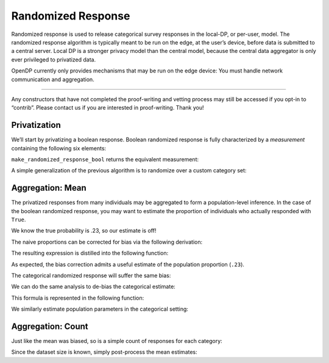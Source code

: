 Randomized Response
===================

Randomized response is used to release categorical survey responses in
the local-DP, or per-user, model. The randomized response algorithm is
typically meant to be run on the edge, at the user’s device, before data
is submitted to a central server. Local DP is a stronger privacy model
than the central model, because the central data aggregator is only ever
privileged to privatized data.

OpenDP currently only provides mechanisms that may be run on the edge
device: You must handle network communication and aggregation.

--------------

Any constructors that have not completed the proof-writing and vetting
process may still be accessed if you opt-in to “contrib”. Please contact
us if you are interested in proof-writing. Thank you!

.. tab-set::

    .. tab-item:: Python
        :sync: python

        .. code:: python

            >>> import opendp.prelude as dp
            >>> dp.enable_features("contrib")
            

Privatization
-------------

We’ll start by privatizing a boolean response. Boolean randomized
response is fully characterized by a *measurement* containing the
following six elements:

.. dropdown:: Elements of a Boolean Randomized Response Measurement

   1. We first define the **function** :math:`f(\cdot)`, that applies the
      randomized response to some boolean argument :math:`x`. The function
      returns the correct answer with probability ``prob``, otherwise it
      flips the answer.

   .. math:: f(x) = x \wedge \neg \mathrm{sample\_bernoulli}(prob)

   2. :math:`f(\cdot)` is only well-defined for boolean inputs. This
      (small) set of permitted inputs is described by the **input domain**
      (denoted ``AtomDomain<bool>``).

   3. The set of possible outputs is described by the **output domain**
      (also ``AtomDomain<bool>``).

   4. Randomized response has a privacy guarantee in terms of epsilon. This
      guarantee is represented by a **privacy map**, a function that
      computes the privacy loss :math:`\epsilon` for any choice of
      sensitivity :math:`\Delta`.

   .. math:: map(d_{in}) = d_{in} \cdot \ln(\mathrm{prob} / (1 - \mathrm{prob}))

   5. This map requires that :math:`d_{in}` be a discrete distance, which
      is either 0 if the elements are the same, or 1 if the elements are
      different. This is used as the **input metric**
      (``DiscreteDistance``).

   6. We similarly describe units on the output (:math:`\epsilon`) via the
      **output measure** (``MaxDivergence<f64>``).

``make_randomized_response_bool`` returns the equivalent measurement:

.. tab-set::

    .. tab-item:: Python
        :sync: python

        .. code:: python

            >>> # construct the measurement
            >>> rr_bool_meas = dp.m.make_randomized_response_bool(prob=0.75)
            
            >>> # invoke the measurement on some survey response to execute the randomized response algorithm
            >>> alice_survey_response = True
            >>> print("noisy release:", rr_bool_meas(alice_survey_response))
            noisy release: ...

            >>> # determine epsilon by invoking the map
            >>> print("epsilon:", rr_bool_meas.map(d_in=1))
            epsilon: 1.0986...

A simple generalization of the previous algorithm is to randomize over a
custom category set:

.. tab-set::

    .. tab-item:: Python
        :sync: python

        .. code:: python

            >>> # construct the measurement
            >>> categories = ["A", "B", "C", "D"]
            >>> rr_meas = dp.m.make_randomized_response(categories, prob=0.75)
            
            >>> # invoke the measurement on some survey response, to execute the randomized response algorithm
            >>> alice_survey_response = "C"
            >>> print("noisy release:", rr_meas(alice_survey_response))
            noisy release: ...

            >>> # determine epsilon by invoking the map
            >>> print("epsilon:", rr_meas.map(d_in=1))
            epsilon: 2.197...

Aggregation: Mean
-----------------

The privatized responses from many individuals may be aggregated to form
a population-level inference. In the case of the boolean randomized
response, you may want to estimate the proportion of individuals who
actually responded with ``True``.

.. tab-set::

    .. tab-item:: Python
        :sync: python

        .. code:: python

            >>> import numpy as np
            >>> num_responses = 1000
            
            >>> true_probability = .23
            
            >>> private_bool_responses = []
            
            >>> for _ in range(num_responses):
            ...     response = bool(np.random.binomial(n=1, p=true_probability))
            ...     randomized_response = rr_bool_meas(response)
            ...     private_bool_responses.append(randomized_response)
            
            >>> naive_proportion = np.mean(private_bool_responses)
            >>> print('naive proportion:', naive_proportion)
            naive proportion: ...

We know the true probability is .23, so our estimate is off!

The naive proportions can be corrected for bias via the following
derivation:

.. dropdown:: Derivation of Boolean RR Bias Correction

   We want an unbiased estimate of :math:`\frac{\sum X_i}{n}`. Denote the
   randomized response :math:`Y_i = \texttt{rr\_bool\_meas}(X_i)`. We first
   find the expectation of :math:`Y_i`:

   .. math::

      \begin{align*}
         E[Y_i] &= p X_i + (1 - p) (1 - X_i) \\
            &= p X_i + p X_i - p - X_i + 1 \\
            &= (2 p - 1) X_i - p + 1
      \end{align*}

   This can be used as an unbiased estimator for the proportion of true
   answers:

   .. math::

      \begin{align*}
         E[X_i] = \frac{E[Y_i] + p - 1}{2 p - 1}
      \end{align*}

The resulting expression is distilled into the following function:

.. tab-set::

    .. tab-item:: Python
        :sync: python

        .. code:: python

            >>> def debias_randomized_response_bool(mean_release, p):
            ...     """Adjust for the bias of the mean of a boolean RR dataset."""
            ...     assert 0 <= mean_release <= 1
            ...     assert 0 <= p <= 1
            ...     
            ...     return (mean_release + p - 1) / (2 * p - 1)
            
            >>> estimated_bool_proportion = debias_randomized_response_bool(naive_proportion, .75)
            >>> print('estimated:', estimated_bool_proportion)
            estimated: ...

As expected, the bias correction admits a useful estimate of the
population proportion (``.23``).

The categorical randomized response will suffer the same bias:

.. tab-set::

    .. tab-item:: Python
        :sync: python

        .. code:: python

            >>> import numpy as np
            >>> num_responses = 1000
            
            >>> true_probability = [0.1, 0.4, 0.3, 0.2]
            
            >>> private_cat_responses = []
            
            >>> for _ in range(num_responses):
            ...     response = np.random.choice(categories, p=true_probability)
            ...     randomized_response = rr_meas(response)
            ...     private_cat_responses.append(randomized_response)
            
            >>> from collections import Counter
            
            >>> counter = Counter(private_cat_responses)
            >>> naive_cat_proportions = [counter[cat] / num_responses for cat in categories]
            >>> naive_cat_proportions
            [..., ..., ..., ...]

We can do the same analysis to de-bias the categorical estimate:

.. dropdown:: Derivation of Categorical RR Bias Correction

   Denote the randomized response :math:`Y_i = \texttt{rr\_meas}(X_i)`, and
   the :math:`k^{th}` category as :math:`C_k`.

   We first find :math:`E[I[Y_i = C_k]]` (the expectation that noisy
   responses are equal to the :math:`k^{th}` category). This is done by
   considering the law of total probability over all categories.

   .. math::

      \begin{align*}
         E[I[Y_i = C_k]] &= p \cdot I[X_i = C_k] + \sum_{j \ne k} \frac{1 - p}{K - 1} \cdot I[X_i = C_j] \\
            &= p \cdot I[X_i = C_k] + \frac{1 - p}{K - 1} \cdot (1 - I[X_i = C_k])
      \end{align*}

   Then solve for :math:`E[I[X_i = C_k]]` (the expectation that raw
   responses are equal to the :math:`k^{th}` category):

   .. math::

      \begin{align*}
         E[I[Y_i = C_k]] (K - 1) &= p \cdot E[I[X_i = C_k]] (K - 1) + (1 - p)(1 - E[I[X_i = C_k]]) \\
         E[I[Y_i = C_k]] (K - 1) &= p \cdot E[I[X_i = C_k]] K - p - E[I[X_i = C_k]] + 1 \\
         E[I[Y_i = C_k]] (K - 1) + p - 1 &= E[I[X_i = C_k]] (pK - 1) \\
         \frac{E[I[Y_i = C_k]] (K - 1) + p - 1}{pK - 1} &= E[I[X_i = C_k]]
      \end{align*}


This formula is represented in the following function:

.. tab-set::

    .. tab-item:: Python
        :sync: python

        .. code:: python

            >>> def debias_randomized_response(mean_releases, p):
            ...     """Adjust for the bias of the mean of a categorical RR dataset."""
            ...     mean_releases = np.array(mean_releases)
            ...     assert all(mean_releases >= 0) and abs(sum(mean_releases) - 1) < 1e-6
            ...     assert 0 <= p <= 1
            ...     
            ...     k = len(mean_releases)
            ...     return (mean_releases * (k - 1) + p - 1) / (p * k - 1)
            

We similarly estimate population parameters in the categorical setting:

.. tab-set::

    .. tab-item:: Python
        :sync: python

        .. code:: python

            >>> estimated_cat_proportions = debias_randomized_response(naive_cat_proportions, .75)
            
            >>> print("true probability:", true_probability)
            true probability: [0.1, 0.4, 0.3, 0.2]
            >>> print("estimated probability:", estimated_cat_proportions)
            estimated probability: [... ... ... ...]

Aggregation: Count
------------------

Just like the mean was biased, so is a simple count of responses for
each category:

.. tab-set::

    .. tab-item:: Python
        :sync: python

        .. code:: python

            >>> print("biased boolean count:", np.sum(private_bool_responses))
            biased boolean count: ...
            >>> print("biased categorical count:", dict(sorted(Counter(private_cat_responses).items())))
            biased categorical count: {'A': ..., 'B': ..., 'C': ..., 'D': ...}

Since the dataset size is known, simply post-process the mean estimates:

.. tab-set::

    .. tab-item:: Python
        :sync: python

        .. code:: python

            >>> estimated_bool_count = int(estimated_bool_proportion * num_responses)
            >>> estimated_cat_count = dict(zip(categories, (estimated_cat_proportions * num_responses).astype(int)))
            
            >>> print("unbiased boolean count:", estimated_bool_count)
            unbiased boolean count: ...
            >>> print("unbiased categorical count:", estimated_cat_count)
            unbiased categorical count: {'A': ..., 'B': ..., 'C': ..., 'D': ...}
            